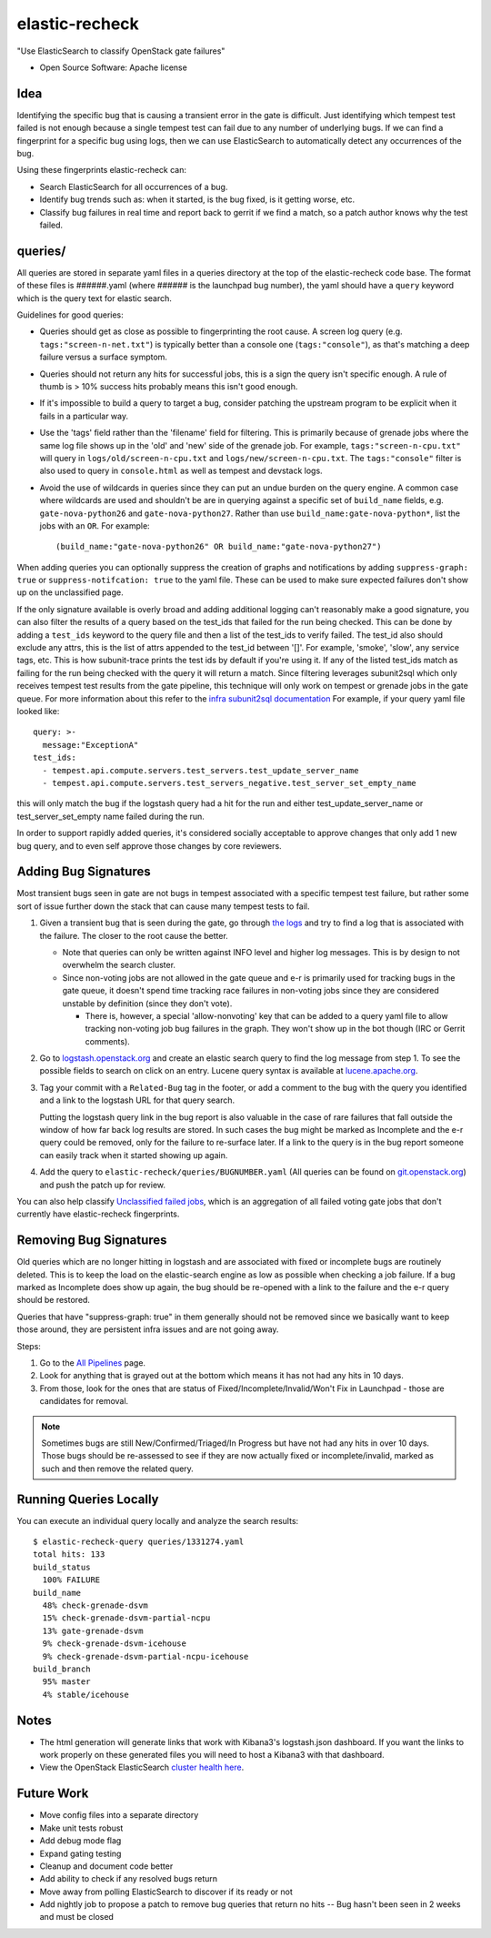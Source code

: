 ===============
elastic-recheck
===============

"Use ElasticSearch to classify OpenStack gate failures"

* Open Source Software: Apache license

Idea
----

Identifying the specific bug that is causing a transient error in the gate is
difficult. Just identifying which tempest test failed is not enough because a
single tempest test can fail due to any number of underlying bugs. If we can
find a fingerprint for a specific bug using logs, then we can use ElasticSearch
to automatically detect any occurrences of the bug.

Using these fingerprints elastic-recheck can:

* Search ElasticSearch for all occurrences of a bug.
* Identify bug trends such as: when it started, is the bug fixed, is it getting
  worse, etc.
* Classify bug failures in real time and report back to gerrit if we find a
  match, so a patch author knows why the test failed.

queries/
--------

All queries are stored in separate yaml files in a queries directory at the top
of the elastic-recheck code base. The format of these files is ######.yaml
(where ###### is the launchpad bug number), the yaml should have a ``query``
keyword which is the query text for elastic search.

Guidelines for good queries:

- Queries should get as close as possible to fingerprinting the root cause. A
  screen log query (e.g. ``tags:"screen-n-net.txt"``) is typically better than
  a console one (``tags:"console"``), as that's matching a deep failure versus
  a surface symptom.

- Queries should not return any hits for successful jobs, this is a sign the
  query isn't specific enough. A rule of thumb is > 10% success hits probably
  means this isn't good enough.

- If it's impossible to build a query to target a bug, consider patching the
  upstream program to be explicit when it fails in a particular way.

- Use the 'tags' field rather than the 'filename' field for filtering. This is
  primarily because of grenade jobs where the same log file shows up in the
  'old' and 'new' side of the grenade job. For example,
  ``tags:"screen-n-cpu.txt"`` will query in ``logs/old/screen-n-cpu.txt`` and
  ``logs/new/screen-n-cpu.txt``. The ``tags:"console"`` filter is also used to
  query in ``console.html`` as well as tempest and devstack logs.

- Avoid the use of wildcards in queries since they can put an undue burden on
  the query engine. A common case where wildcards are used and shouldn't be are
  in querying against a specific set of ``build_name`` fields, e.g.
  ``gate-nova-python26`` and ``gate-nova-python27``. Rather than use
  ``build_name:gate-nova-python*``, list the jobs with an ``OR``. For example::

   (build_name:"gate-nova-python26" OR build_name:"gate-nova-python27")

When adding queries you can optionally suppress the creation of graphs
and notifications by adding ``suppress-graph: true`` or
``suppress-notifcation: true`` to the yaml file.  These can be used to make
sure expected failures don't show up on the unclassified page.

If the only signature available is overly broad and adding additional logging
can't reasonably make a good signature, you can also filter the results of a
query based on the test_ids that failed for the run being checked.
This can be done by adding a ``test_ids`` keyword to the query file and then a
list of the test_ids to verify failed. The test_id also should exclude any
attrs, this is the list of attrs appended to the test_id between '[]'. For
example, 'smoke', 'slow', any service tags, etc. This is how subunit-trace
prints the test ids by default if you're using it. If any of the listed
test_ids match as failing for the run being checked with the query it will
return a match. Since filtering leverages subunit2sql which only receives
tempest test results from the gate pipeline, this technique will only work on
tempest or grenade jobs in the gate queue. For more information about this
refer to the `infra subunit2sql documentation`_ For example, if your query yaml file looked like::

    query: >-
      message:"ExceptionA"
    test_ids:
      - tempest.api.compute.servers.test_servers.test_update_server_name
      - tempest.api.compute.servers.test_servers_negative.test_server_set_empty_name

this will only match the bug if the logstash query had a hit for the run and
either test_update_server_name or test_server_set_empty name failed during the
run.

.. _infra subunit2sql documentation: http://docs.openstack.org/infra/system-config/logstash.html#subunit2sql

In order to support rapidly added queries, it's considered socially acceptable
to approve changes that only add 1 new bug query, and to even self approve
those changes by core reviewers.


Adding Bug Signatures
---------------------

Most transient bugs seen in gate are not bugs in tempest associated with a
specific tempest test failure, but rather some sort of issue further down the
stack that can cause many tempest tests to fail.

#. Given a transient bug that is seen during the gate, go through `the logs
   <http://logs.openstack.org/>`_ and try to find a log that is associated with
   the failure. The closer to the root cause the better.

   - Note that queries can only be written against INFO level and higher log
     messages. This is by design to not overwhelm the search cluster.
   - Since non-voting jobs are not allowed in the gate queue and e-r is
     primarily used for tracking bugs in the gate queue, it doesn't spend time
     tracking race failures in non-voting jobs since they are considered
     unstable by definition (since they don't vote).

     - There is, however, a special 'allow-nonvoting' key that can be added
       to a query yaml file to allow tracking non-voting job bug failures in
       the graph. They won't show up in the bot though (IRC or Gerrit
       comments).

#. Go to `logstash.openstack.org <http://logstash.openstack.org/>`_ and create
   an elastic search query to find the log message from step 1. To see the
   possible fields to search on click on an entry. Lucene query syntax is
   available at `lucene.apache.org
   <http://lucene.apache.org/core/4_0_0/queryparser/org/apache/lucene/queryparser/classic/package-summary.html#package_description>`_.

#. Tag your commit with a ``Related-Bug`` tag in the footer, or add a comment
   to the bug with the query you identified and a link to the logstash URL for
   that query search.

   Putting the logstash query link in the bug report is also valuable in the
   case of rare failures that fall outside the window of how far back log
   results are stored. In such cases the bug might be marked as Incomplete
   and the e-r query could be removed, only for the failure to re-surface
   later. If a link to the query is in the bug report someone can easily
   track when it started showing up again.

#. Add the query to ``elastic-recheck/queries/BUGNUMBER.yaml``
   (All queries can be found on `git.openstack.org
   <https://git.openstack.org/cgit/openstack-infra/elastic-recheck/tree/queries>`_)
   and push the patch up for review.

You can also help classify `Unclassified failed jobs
<http://status.openstack.org/elastic-recheck/data/uncategorized.html>`_, which
is an aggregation of all failed voting gate jobs that don't currently have
elastic-recheck fingerprints.


Removing Bug Signatures
-----------------------

Old queries which are no longer hitting in logstash and are associated with
fixed or incomplete bugs are routinely deleted. This is to keep the load on the
elastic-search engine as low as possible when checking a job failure. If a bug
marked as Incomplete does show up again, the bug should be re-opened with a
link to the failure and the e-r query should be restored.

Queries that have "suppress-graph: true" in them generally should not be
removed since we basically want to keep those around, they are persistent infra
issues and are not going away.

Steps:

#. Go to the `All Pipelines <http://status.openstack.org/elastic-recheck/index.html>`_ page.
#. Look for anything that is grayed out at the bottom which means it has not
   had any hits in 10 days.
#. From those, look for the ones that are status of
   Fixed/Incomplete/Invalid/Won't Fix in Launchpad - those are candidates for
   removal.

.. note::

  Sometimes bugs are still New/Confirmed/Triaged/In Progress but have
  not had any hits in over 10 days. Those bugs should be re-assessed to see
  if they are now actually fixed or incomplete/invalid, marked as such and
  then remove the related query.


Running Queries Locally
-----------------------

You can execute an individual query locally and analyze the search results::

    $ elastic-recheck-query queries/1331274.yaml
    total hits: 133
    build_status
      100% FAILURE
    build_name
      48% check-grenade-dsvm
      15% check-grenade-dsvm-partial-ncpu
      13% gate-grenade-dsvm
      9% check-grenade-dsvm-icehouse
      9% check-grenade-dsvm-partial-ncpu-icehouse
    build_branch
      95% master
      4% stable/icehouse

Notes
-----

* The html generation will generate links that work with Kibana3's
  logstash.json dashboard. If you want the links to work properly on these
  generated files you will need to host a Kibana3 with that dashboard.
* View the OpenStack ElasticSearch `cluster health here`_.

Future Work
-----------

- Move config files into a separate directory
- Make unit tests robust
- Add debug mode flag
- Expand gating testing
- Cleanup and document code better
- Add ability to check if any resolved bugs return
- Move away from polling ElasticSearch to discover if its ready or not
- Add nightly job to propose a patch to remove bug queries that return
  no hits -- Bug hasn't been seen in 2 weeks and must be closed


.. _cluster health here: http://logstash.openstack.org/elasticsearch/_cluster/health?pretty=true
